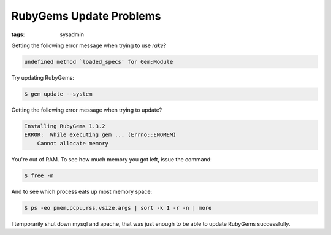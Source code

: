 RubyGems Update Problems
========================

:tags: sysadmin

Getting the following error message when trying to use `rake`?

.. sourcecode:: plain

    undefined method `loaded_specs' for Gem:Module

Try updating RubyGems:

.. sourcecode:: bash

    $ gem update --system

Getting the following error message when trying to update?

.. sourcecode:: plain

    Installing RubyGems 1.3.2
    ERROR:  While executing gem ... (Errno::ENOMEM)
        Cannot allocate memory

You're out of RAM. To see how much memory you got left, issue the
command:

.. sourcecode:: bash

    $ free -m

And to see which process eats up most memory space:

.. sourcecode:: bash

    $ ps -eo pmem,pcpu,rss,vsize,args | sort -k 1 -r -n | more

I temporarily shut down mysql and apache, that was just enough to be
able to update RubyGems successfully.
